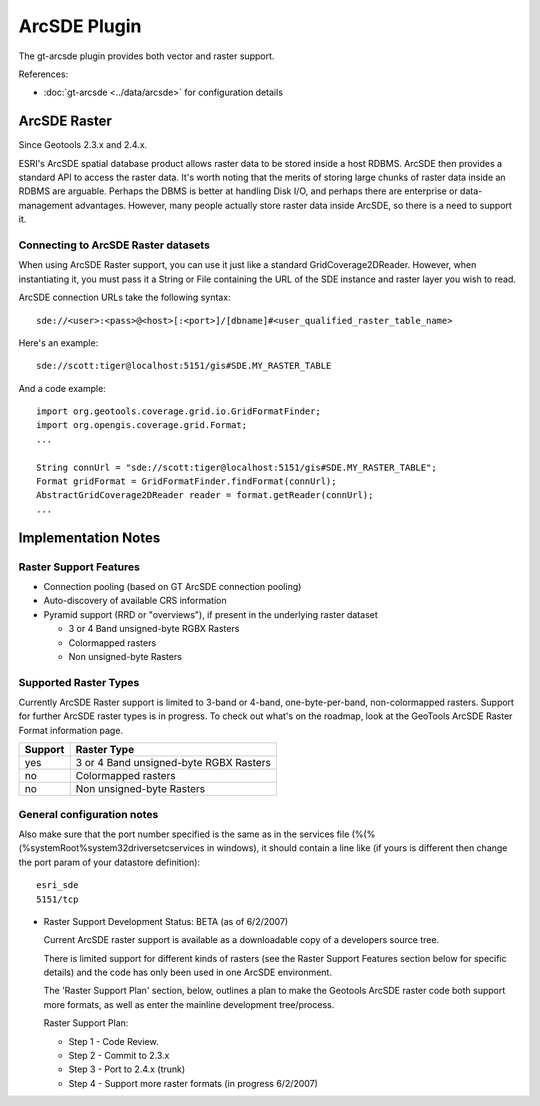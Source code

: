 ArcSDE Plugin
-------------

The gt-arcsde plugin provides both vector and raster support.

References:

* :doc:`gt-arcsde <../data/arcsde>` for configuration details

ArcSDE Raster
^^^^^^^^^^^^^

Since Geotools 2.3.x and 2.4.x.

ESRI's ArcSDE spatial database product allows raster data to be stored inside a host RDBMS. ArcSDE then provides a standard API to access the raster data. It's worth noting that the merits of storing large chunks of raster data inside an RDBMS are arguable. Perhaps the DBMS is better at handling Disk I/O, and perhaps there are enterprise or data-management advantages. However, many people actually store raster data inside ArcSDE, so there is a need to support it.

Connecting to ArcSDE Raster datasets
''''''''''''''''''''''''''''''''''''

When using ArcSDE Raster support, you can use it just like a standard GridCoverage2DReader. However,
when instantiating it, you must pass it a String or File containing the URL of the SDE instance
and raster layer you wish to read.

ArcSDE connection URLs take the following syntax::
  
  sde://<user>:<pass>@<host>[:<port>]/[dbname]#<user_qualified_raster_table_name>

Here's an example::
  
  sde://scott:tiger@localhost:5151/gis#SDE.MY_RASTER_TABLE

And a code example::
  
  import org.geotools.coverage.grid.io.GridFormatFinder;
  import org.opengis.coverage.grid.Format;
  ...
  
  String connUrl = "sde://scott:tiger@localhost:5151/gis#SDE.MY_RASTER_TABLE";
  Format gridFormat = GridFormatFinder.findFormat(connUrl);
  AbstractGridCoverage2DReader reader = format.getReader(connUrl);
  ...

Implementation Notes
^^^^^^^^^^^^^^^^^^^^

Raster Support Features
'''''''''''''''''''''''

* Connection pooling (based on GT ArcSDE connection pooling)
* Auto-discovery of available CRS information
* Pyramid support (RRD or "overviews"), if present in the underlying raster dataset
  
  * 3 or 4 Band unsigned-byte RGBX Rasters
  * Colormapped rasters
  * Non unsigned-byte Rasters

Supported Raster Types
''''''''''''''''''''''

Currently ArcSDE Raster support is limited to 3-band or 4-band, one-byte-per-band, non-colormapped rasters. Support for further ArcSDE raster types is in progress. To check out what's on the roadmap, look at the GeoTools ArcSDE Raster Format information page.

======== =======================================
Support  Raster Type
======== =======================================
yes      3 or 4 Band unsigned-byte RGBX Rasters
no       Colormapped rasters
no       Non unsigned-byte Rasters
======== =======================================

General configuration notes
'''''''''''''''''''''''''''

Also make sure that the port number specified is the same as in the services file (%(%(%systemRoot%\system32\drivers\etc\services in windows), it should contain a line like (if yours is different then change the port param of your datastore definition)::
  
  esri_sde
  5151/tcp

* Raster Support Development Status: BETA (as of 6/2/2007)
  
  Current ArcSDE raster support is available as a downloadable copy of a developers source tree.
  
  There is limited support for different kinds of rasters (see the Raster Support Features section
  below for specific details) and the code has only been used in one ArcSDE environment.
    
  The 'Raster Support Plan' section, below, outlines a plan to make the Geotools ArcSDE raster
  code both support more formats, as well as enter the mainline development tree/process.
  
  Raster Support Plan:
  
  * Step 1 - Code Review.
  * Step 2 - Commit to 2.3.x
  * Step 3 - Port to 2.4.x (trunk)
  * Step 4 - Support more raster formats (in progress 6/2/2007)

